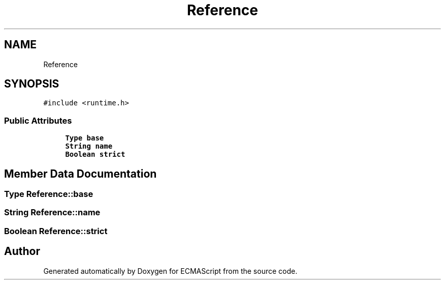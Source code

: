 .TH "Reference" 3 "Sat Jun 10 2017" "ECMAScript" \" -*- nroff -*-
.ad l
.nh
.SH NAME
Reference
.SH SYNOPSIS
.br
.PP
.PP
\fC#include <runtime\&.h>\fP
.SS "Public Attributes"

.in +1c
.ti -1c
.RI "\fBType\fP \fBbase\fP"
.br
.ti -1c
.RI "\fBString\fP \fBname\fP"
.br
.ti -1c
.RI "\fBBoolean\fP \fBstrict\fP"
.br
.in -1c
.SH "Member Data Documentation"
.PP 
.SS "\fBType\fP Reference::base"

.SS "\fBString\fP Reference::name"

.SS "\fBBoolean\fP Reference::strict"


.SH "Author"
.PP 
Generated automatically by Doxygen for ECMAScript from the source code\&.
